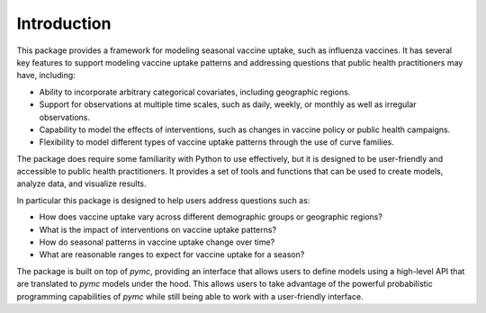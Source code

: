 Introduction
============

This package provides a framework for modeling seasonal vaccine uptake, such as influenza vaccines. It has several key features to support modeling vaccine uptake patterns and addressing questions that public health practitioners may have, including:

- Ability to incorporate arbitrary categorical covariates, including geographic regions.
- Support for observations at multiple time scales, such as daily, weekly, or monthly as well as irregular observations.
- Capability to model the effects of interventions, such as changes in vaccine policy or public health campaigns.
- Flexibility to model different types of vaccine uptake patterns through the use of curve families.

The package does require some familiarity with Python to use effectively, but it is designed to be user-friendly and accessible to public health practitioners. It provides a set of tools and functions that can be used to create models, analyze data, and visualize results.

In particular this package is designed to help users address questions such as:

- How does vaccine uptake vary across different demographic groups or geographic regions?
- What is the impact of interventions on vaccine uptake patterns?
- How do seasonal patterns in vaccine uptake change over time?
- What are reasonable ranges to expect for vaccine uptake for a season?

The package is built on top of `pymc`, providing an interface that allows users to define models using a high-level API that are translated to `pymc` models under the hood. This allows users to take advantage of the powerful probabilistic programming capabilities of `pymc` while still being able to work with a user-friendly interface.
